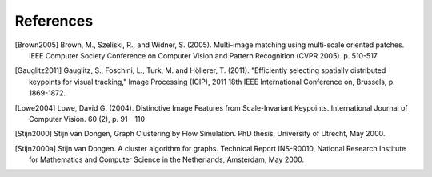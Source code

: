 .. references

References
==========

.. [Brown2005] Brown, M., Szeliski, R., and Widner, S. (2005). Multi-image matching using multi-scale oriented patches. IEEE Computer Society Conference on Computer Vision and Pattern Recognition (CVPR 2005). p. 510-517
.. [Gauglitz2011] Gauglitz, S., Foschini, L., Turk, M. and Höllerer, T. (2011). "Efficiently selecting spatially distributed keypoints for visual tracking," Image Processing (ICIP), 2011 18th IEEE International Conference on, Brussels,  p. 1869-1872.
.. [Lowe2004] Lowe, David G. (2004). Distinctive Image Features from Scale-Invariant Keypoints. International Journal of Computer Vision. 60 (2), p. 91 - 110
.. [Stijn2000] Stijn van Dongen, Graph Clustering by Flow Simulation. PhD thesis, University of Utrecht, May 2000.
.. [Stijn2000a] Stijn van Dongen. A cluster algorithm for graphs. Technical Report INS-R0010, National Research Institute for Mathematics and Computer Science in the Netherlands, Amsterdam, May 2000.